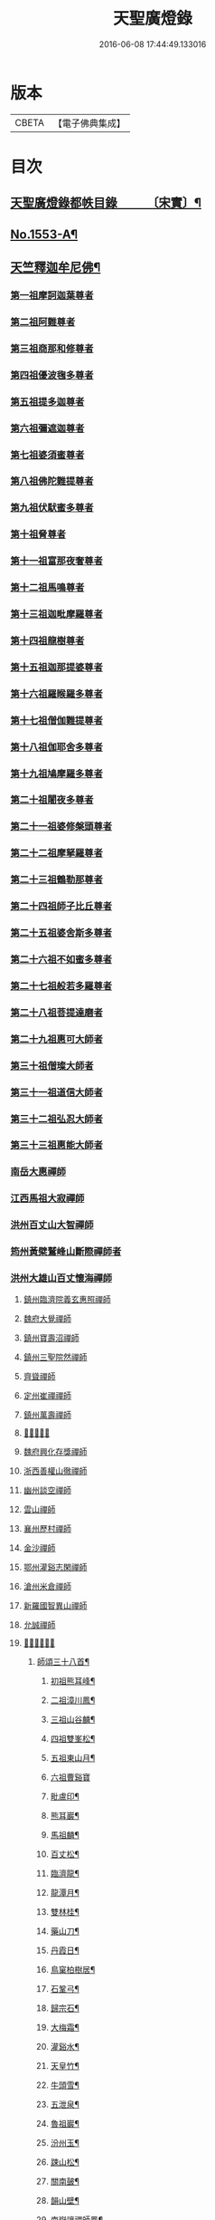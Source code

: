 #+TITLE: 天聖廣燈錄 
#+DATE: 2016-06-08 17:44:49.133016

* 版本
 |     CBETA|【電子佛典集成】|

* 目次
** [[file:KR6q0004_001.txt::001-0420a7][天聖廣燈錄都帙目錄　　　〔宋實〕¶]]
** [[file:KR6q0004_001.txt::001-0425c11][No.1553-A¶]]
** [[file:KR6q0004_001.txt::001-0426b9][天竺釋迦牟尼佛¶]]
*** [[file:KR6q0004_002.txt::002-0428b16][第一祖摩訶迦葉尊者]]
*** [[file:KR6q0004_002.txt::002-0429a2][第二祖阿難尊者]]
*** [[file:KR6q0004_002.txt::002-0429a18][第三祖商那和修尊者]]
*** [[file:KR6q0004_002.txt::002-0429b19][第四祖優波毱多尊者]]
*** [[file:KR6q0004_002.txt::002-0430a1][第五祖提多迦尊者]]
*** [[file:KR6q0004_002.txt::002-0430b4][第六祖彌遮迦尊者]]
*** [[file:KR6q0004_002.txt::002-0430c1][第七祖婆須蜜尊者]]
*** [[file:KR6q0004_002.txt::002-0430c20][第八祖佛陀難提尊者]]
*** [[file:KR6q0004_003.txt::003-0431b2][第九祖伏䭾蜜多尊者]]
*** [[file:KR6q0004_003.txt::003-0431b14][第十祖脅尊者]]
*** [[file:KR6q0004_003.txt::003-0431c18][第十一祖富那夜奢尊者]]
*** [[file:KR6q0004_003.txt::003-0432a20][第十二祖馬鳴尊者]]
*** [[file:KR6q0004_003.txt::003-0432b22][第十三祖迦毗摩羅尊者]]
*** [[file:KR6q0004_003.txt::003-0432c22][第十四祖龍樹尊者]]
*** [[file:KR6q0004_003.txt::003-0433b2][第十五祖迦那提婆尊者]]
*** [[file:KR6q0004_004.txt::004-0433c19][第十六祖羅睺羅多尊者]]
*** [[file:KR6q0004_004.txt::004-0434b19][第十七祖僧伽難提尊者]]
*** [[file:KR6q0004_004.txt::004-0435a5][第十八祖伽耶舍多尊者]]
*** [[file:KR6q0004_004.txt::004-0435a22][第十九祖鳩摩羅多尊者]]
*** [[file:KR6q0004_004.txt::004-0435b21][第二十祖闍夜多尊者]]
*** [[file:KR6q0004_004.txt::004-0436a3][第二十一祖婆修槃頭尊者]]
*** [[file:KR6q0004_004.txt::004-0436b8][第二十二祖摩拏羅尊者]]
*** [[file:KR6q0004_005.txt::005-0436c12][第二十三祖鶴勒那尊者]]
*** [[file:KR6q0004_005.txt::005-0437b5][第二十四祖師子比丘尊者]]
*** [[file:KR6q0004_005.txt::005-0437c24][第二十五祖婆舍斯多尊者]]
*** [[file:KR6q0004_005.txt::005-0438b15][第二十六祖不如蜜多尊者]]
*** [[file:KR6q0004_005.txt::005-0438c21][第二十七祖般若多羅尊者]]
*** [[file:KR6q0004_006.txt::006-0439b3][第二十八祖菩提達磨者]]
*** [[file:KR6q0004_007.txt::007-0443c2][第二十九祖惠可大師者]]
*** [[file:KR6q0004_007.txt::007-0444a15][第三十祖僧璨大師者]]
*** [[file:KR6q0004_007.txt::007-0444c5][第三十一祖道信大師者]]
*** [[file:KR6q0004_007.txt::007-0445a8][第三十二祖弘忍大師者]]
*** [[file:KR6q0004_007.txt::007-0445c8][第三十三祖惠能大師者]]
*** [[file:KR6q0004_008.txt::008-0447c4][南岳大惠禪師]]
*** [[file:KR6q0004_008.txt::008-0448b20][江西馬祖大寂禪師]]
*** [[file:KR6q0004_008.txt::008-0450b2][洪州百丈山大智禪師]]
*** [[file:KR6q0004_008.txt::008-0451c20][筠州黃檗鷲峰山斷際禪師者]]
*** [[file:KR6q0004_009.txt::009-0456b3][洪州大雄山百丈懷海禪師]]
***** [[file:KR6q0004_010.txt::010-0464b23][鎮州臨濟院義玄惠照禪師]]
***** [[file:KR6q0004_012.txt::012-0475a2][魏府大覺禪師]]
***** [[file:KR6q0004_012.txt::012-0475a20][鎮州寶壽沼禪師]]
***** [[file:KR6q0004_012.txt::012-0475c1][鎮州三聖院然禪師]]
***** [[file:KR6q0004_012.txt::012-0476b4][齊聳禪師]]
***** [[file:KR6q0004_012.txt::012-0476b15][定州崔禪禪師]]
***** [[file:KR6q0004_012.txt::012-0476b20][鎮州萬壽禪師]]
***** [[file:KR6q0004_012.txt::012-0476c3][𣵠州秀禪師]]
***** [[file:KR6q0004_012.txt::012-0476c15][魏府興化存獎禪師]]
***** [[file:KR6q0004_012.txt::012-0478a3][浙西善權山徹禪師]]
***** [[file:KR6q0004_012.txt::012-0478a24][幽州談空禪師]]
***** [[file:KR6q0004_013.txt::013-0478b19][雲山禪師]]
***** [[file:KR6q0004_013.txt::013-0478c7][襄州歷村禪師]]
***** [[file:KR6q0004_013.txt::013-0478c15][金沙禪師]]
***** [[file:KR6q0004_013.txt::013-0479a7][鄂州灌谿志閑禪師]]
***** [[file:KR6q0004_013.txt::013-0479b7][滄州米倉禪師]]
***** [[file:KR6q0004_013.txt::013-0479b20][新羅國智異山禪師]]
***** [[file:KR6q0004_013.txt::013-0479c8][允誠禪師]]
***** [[file:KR6q0004_013.txt::013-0479c23][𣵠州剋符道者]]
****** [[file:KR6q0004_013.txt::013-0480b4][師頌三十八首¶]]
******* [[file:KR6q0004_013.txt::013-0480b5][初祖熊耳峰¶]]
******* [[file:KR6q0004_013.txt::013-0480b9][二祖漳川鳳¶]]
******* [[file:KR6q0004_013.txt::013-0480b13][三祖山谷麟¶]]
******* [[file:KR6q0004_013.txt::013-0480b17][四祖雙峯松¶]]
******* [[file:KR6q0004_013.txt::013-0480b21][五祖東山月¶]]
******* [[file:KR6q0004_013.txt::013-0480b24][六祖曹谿寶]]
******* [[file:KR6q0004_013.txt::013-0480c5][毗盧印¶]]
******* [[file:KR6q0004_013.txt::013-0480c8][熊耳巖¶]]
******* [[file:KR6q0004_013.txt::013-0480c11][馬祖麟¶]]
******* [[file:KR6q0004_013.txt::013-0480c14][百丈松¶]]
******* [[file:KR6q0004_013.txt::013-0480c17][臨濟龍¶]]
******* [[file:KR6q0004_013.txt::013-0480c20][龍潭月¶]]
******* [[file:KR6q0004_013.txt::013-0480c23][雙林桂¶]]
******* [[file:KR6q0004_013.txt::013-0481a2][藥山刀¶]]
******* [[file:KR6q0004_013.txt::013-0481a5][丹霞日¶]]
******* [[file:KR6q0004_013.txt::013-0481a8][鳥窠柏樹居¶]]
******* [[file:KR6q0004_013.txt::013-0481a11][石鞏弓¶]]
******* [[file:KR6q0004_013.txt::013-0481a14][歸宗石¶]]
******* [[file:KR6q0004_013.txt::013-0481a17][大梅霜¶]]
******* [[file:KR6q0004_013.txt::013-0481a20][灌谿水¶]]
******* [[file:KR6q0004_013.txt::013-0481a23][天皇竹¶]]
******* [[file:KR6q0004_013.txt::013-0481b2][牛頭雪¶]]
******* [[file:KR6q0004_013.txt::013-0481b5][五泄泉¶]]
******* [[file:KR6q0004_013.txt::013-0481b8][魯祖巖¶]]
******* [[file:KR6q0004_013.txt::013-0481b11][汾州玉¶]]
******* [[file:KR6q0004_013.txt::013-0481b14][踈山松¶]]
******* [[file:KR6q0004_013.txt::013-0481b17][關南皷¶]]
******* [[file:KR6q0004_013.txt::013-0481b20][韻山壁¶]]
******* [[file:KR6q0004_013.txt::013-0481b23][南嶽讓禪師鳳¶]]
******* [[file:KR6q0004_013.txt::013-0481c3][吉州鯉¶]]
******* [[file:KR6q0004_013.txt::013-0481c7][南泉竹¶]]
******* [[file:KR6q0004_013.txt::013-0481c11][石頭松¶]]
******* [[file:KR6q0004_013.txt::013-0481c15][夾山雷¶]]
******* [[file:KR6q0004_013.txt::013-0481c19][洞山泉¶]]
******* [[file:KR6q0004_013.txt::013-0481c23][趙州關¶]]
******* [[file:KR6q0004_013.txt::013-0482a3][雲居月¶]]
******* [[file:KR6q0004_013.txt::013-0482a7][都頌¶]]
***** [[file:KR6q0004_013.txt::013-0482a9][桐峯庵主]]
***** [[file:KR6q0004_013.txt::013-0482b18][杉洋庵主]]
***** [[file:KR6q0004_013.txt::013-0482c8][虎谿庵主]]
***** [[file:KR6q0004_013.txt::013-0483a1][覆盆庵主]]
***** [[file:KR6q0004_013.txt::013-0483a11][定上座]]
***** [[file:KR6q0004_013.txt::013-0483b5][奯上座]]
***** [[file:KR6q0004_014.txt::014-0483b20][廬州大覺禪師]]
***** [[file:KR6q0004_014.txt::014-0483c6][廬州澄心閩德禪師]]
***** [[file:KR6q0004_014.txt::014-0483c13][荊南府竹園山禪師]]
***** [[file:KR6q0004_014.txt::014-0483c20][宋州法華院禪師]]
***** [[file:KR6q0004_014.txt::014-0484a6][汝州西院思明禪師]]
***** [[file:KR6q0004_014.txt::014-0484b19][第二代寶壽禪師]]
***** [[file:KR6q0004_014.txt::014-0484c15][鎮州大悲禪師]]
***** [[file:KR6q0004_014.txt::014-0485a1][鎮州談空禪師]]
***** [[file:KR6q0004_014.txt::014-0485a8][濟上座]]
***** [[file:KR6q0004_014.txt::014-0485b1][汝州寶應禪院顒禪師]]
***** [[file:KR6q0004_014.txt::014-0487b17][淄州水陸禪]]
***** [[file:KR6q0004_014.txt::014-0487b24][大行山禪房院克賓禪師]]
***** [[file:KR6q0004_014.txt::014-0487c12][魏府天鉢禪師]]
***** [[file:KR6q0004_014.txt::014-0487c18][守廓上座]]
***** [[file:KR6q0004_014.txt::014-0488b9][𣲩州曾祖山教禪師]]
***** [[file:KR6q0004_015.txt::015-0488b20][汝州風穴山延昭禪師]]
***** [[file:KR6q0004_015.txt::015-0493b15][汝州頴橋安禪師]]
***** [[file:KR6q0004_016.txt::016-0493c8][郢州興陽山靜禪師]]
***** [[file:KR6q0004_016.txt::016-0493c12][汝州廣慧禪院真禪師]]
***** [[file:KR6q0004_016.txt::016-0493c17][汝州實應禪院省念禪師]]
***** [[file:KR6q0004_016.txt::016-0495a2][鳳翔府長興禪院滿禪師]]
***** [[file:KR6q0004_016.txt::016-0495a14][潭州靈泉院禪師]]
***** [[file:KR6q0004_016.txt::016-0495a24][汝州首山乾明院懷志禪師]]
***** [[file:KR6q0004_016.txt::016-0495b6][汝州葉縣廣教院賜紫歸省禪師]]
***** [[file:KR6q0004_016.txt::016-0496b14][忻州鉄佛院智嵩禪師]]
***** [[file:KR6q0004_016.txt::016-0496b23][汾州大中寺太子院賜紫善昭禪師(翰林學侍郎贈禮部尚書文公¶]]
****** [[file:KR6q0004_016.txt::016-0498c17][六相頌¶]]
***** [[file:KR6q0004_017.txt::017-0499a10][襄州谷隱山蘊聰慈照禪師]]
****** [[file:KR6q0004_017.txt::017-0500b24][三玄三要]]
****** [[file:KR6q0004_017.txt::017-0500c5][三玄句¶]]
****** [[file:KR6q0004_017.txt::017-0500c12][綱宗須¶]]
****** [[file:KR6q0004_017.txt::017-0501a10][先慈照聦禪師塔銘(并序)¶]]
***** [[file:KR6q0004_017.txt::017-0501c14][并州三交承天院智嵩禪師]]
***** [[file:KR6q0004_017.txt::017-0502a22][汝州廣惠院元璉真慧禪師]]
***** [[file:KR6q0004_017.txt::017-0502b6][劒門黃檗山謐禪師]]
***** [[file:KR6q0004_017.txt::017-0502b20][池州仁王院處評禪師]]
***** [[file:KR6q0004_017.txt::017-0502b24][隨州智門迴罕禪師]]
***** [[file:KR6q0004_017.txt::017-0502c9][潭州南嶽山臺院契曠禪師]]
***** [[file:KR6q0004_017.txt::017-0502c15][襄州鹿門賜紫惠昭山主]]
***** [[file:KR6q0004_017.txt::017-0502c19][汝州寶應院賜紫法昭禪師]]
***** [[file:KR6q0004_017.txt::017-0502c24][唐州大乘山惠果禪師]]
***** [[file:KR6q0004_017.txt::017-0503a6][汾州太子院道一禪師]]
***** [[file:KR6q0004_017.txt::017-0503a21][筠州興教院守芝禪師]]
***** [[file:KR6q0004_018.txt::018-0504c3][袁州南源山楚圓禪師]]
****** [[file:KR6q0004_018.txt::018-0508c4][偈頌　　因僧請益三玄三要頌¶]]
****** [[file:KR6q0004_018.txt::018-0508c19][因僧請益臨濟兩堂首座齊下喝頌¶]]
****** [[file:KR6q0004_018.txt::018-0508c22][因人請益惠超佛話有頌¶]]
****** [[file:KR6q0004_018.txt::018-0508c24][因僧請益雲門超佛越祖之談]]
****** [[file:KR6q0004_018.txt::018-0509a4][因僧請益乃述三訣頌¶]]
****** [[file:KR6q0004_018.txt::018-0509a11][三句頌¶]]
****** [[file:KR6q0004_018.txt::018-0509a18][因僧請益五位有頌¶]]
****** [[file:KR6q0004_018.txt::018-0509b5][都一頌¶]]
****** [[file:KR6q0004_018.txt::018-0509b10][因僧請益風宂佛話¶]]
****** [[file:KR6q0004_018.txt::018-0509b13][寄李駙馬¶]]
****** [[file:KR6q0004_018.txt::018-0509b17][又¶]]
****** [[file:KR6q0004_018.txt::018-0509b20][注杜順和尚頌¶]]
****** [[file:KR6q0004_018.txt::018-0509b23][牧童¶]]
****** [[file:KR6q0004_018.txt::018-0509c12][冬不人事¶]]
****** [[file:KR6q0004_018.txt::018-0509c15][因僧請益古人十二時謌。乃頌之¶]]
***** [[file:KR6q0004_018.txt::018-0510a3][滁州瑯瑘山惠覺禪師]]
***** [[file:KR6q0004_018.txt::018-0510a9][蘄州黃梅龍華寺曉愚禪師]]
***** [[file:KR6q0004_018.txt::018-0510a14][唐州龍潭智圓禪師]]
***** [[file:KR6q0004_018.txt::018-0510a22][果州永慶院光普禪師]]
***** [[file:KR6q0004_018.txt::018-0510b5][桂州壽寧院慧靈禪師]]
***** [[file:KR6q0004_018.txt::018-0510b10][襄州石門山第六世了同禪師]]
***** [[file:KR6q0004_018.txt::018-0510b19][荊南府竹園山法顯禪師]]
***** [[file:KR6q0004_018.txt::018-0510c5][彭州永福院延照禪師]]
***** [[file:KR6q0004_018.txt::018-0510c14][唐州大乘山德遵禪師]]
***** [[file:KR6q0004_018.txt::018-0511a7][湖州景清禪院居素禪師]]
***** [[file:KR6q0004_018.txt::018-0511b3][鎮國軍節度使駙馬都尉李遵勗(所有語句別從徧錄)¶]]
***** [[file:KR6q0004_018.txt::018-0511b3][蘇州洞庭山翠峯禪院慧月禪師]]
***** [[file:KR6q0004_018.txt::018-0511b15][覺圓上座]]
***** [[file:KR6q0004_018.txt::018-0511c5][翰林學士工部侍郎贈禮部尚書文公楊億]]
****** [[file:KR6q0004_018.txt::018-0512a19][論話¶]]
***** [[file:KR6q0004_018.txt::018-0512c18][普照禪師修戒]]
****** [[file:KR6q0004_018.txt::018-0513a2][拄杖歌¶]]
****** [[file:KR6q0004_018.txt::018-0513a12][雪頌¶]]
****** [[file:KR6q0004_018.txt::018-0513a15][西來意頌¶]]
****** [[file:KR6q0004_018.txt::018-0513a18][都旨¶]]
***** [[file:KR6q0004_019.txt::019-0513b2][韶州雲門山法球禪師]]
***** [[file:KR6q0004_019.txt::019-0514a6][韶州廣悟禪師]]
***** [[file:KR6q0004_019.txt::019-0514a20][韶州長樂政禪師]]
***** [[file:KR6q0004_019.txt::019-0514b14][韶州佛陀山遠禪師]]
***** [[file:KR6q0004_019.txt::019-0514c3][韶州鷲峯山韶禪師]]
***** [[file:KR6q0004_019.txt::019-0514c11][韶州淨源山真禪師]]
***** [[file:KR6q0004_019.txt::019-0514c21][韶州披雲山禪師]]
***** [[file:KR6q0004_019.txt::019-0515a5][韶州月華山禪師]]
***** [[file:KR6q0004_019.txt::019-0515a15][韶州雙峯山真禪師]]
***** [[file:KR6q0004_019.txt::019-0515b5][隨州雙泉山郁禪師]]
***** [[file:KR6q0004_019.txt::019-0516a24][連州慈雲山深禪師]]
***** [[file:KR6q0004_019.txt::019-0516b7][廬山化城鑒禪師]]
***** [[file:KR6q0004_019.txt::019-0516c23][廬山護國禪師]]
***** [[file:KR6q0004_019.txt::019-0517b4][廬山慶雲禪師]]
***** [[file:KR6q0004_020.txt::020-0518b3][岳州永福院朗禪師]]
***** [[file:KR6q0004_020.txt::020-0518c14][郢州芭蕉山弘義禪師]]
***** [[file:KR6q0004_020.txt::020-0518c20][郢州趙橫山禪師]]
***** [[file:KR6q0004_020.txt::020-0519a1][郢州纂子山庵主]]
***** [[file:KR6q0004_020.txt::020-0519a8][信州西禪欽禪師]]
***** [[file:KR6q0004_020.txt::020-0519a15][廬州東天王廣慈禪師]]
***** [[file:KR6q0004_020.txt::020-0519a21][廬州南天王海禪師]]
***** [[file:KR6q0004_020.txt::020-0519b3][廬州北天王微禪師]]
***** [[file:KR6q0004_020.txt::020-0519b9][筠州黃檗山禪師]]
***** [[file:KR6q0004_020.txt::020-0519b13][桂州覺華普照禪師]]
***** [[file:KR6q0004_020.txt::020-0520a12][益州鉄幢覺禪師]]
***** [[file:KR6q0004_020.txt::020-0520c5][新州延長山禪師(後住龍景山真身見在)]]
***** [[file:KR6q0004_020.txt::020-0520c22][眉州福化充禪師]]
***** [[file:KR6q0004_020.txt::020-0521a13][眉州西禪光禪師]]
***** [[file:KR6q0004_020.txt::020-0521b5][眉州黃龍禪師]]
***** [[file:KR6q0004_020.txt::020-0521b22][蘄州北禪悟同禪師]]
***** [[file:KR6q0004_020.txt::020-0521c14][衡州大聖院守賢禪師]]
***** [[file:KR6q0004_020.txt::020-0521c23][舒州天柱山禪師]]
***** [[file:KR6q0004_020.txt::020-0522a16][韶州龍光禪師]]
***** [[file:KR6q0004_020.txt::020-0522b4][觀州水精院宮禪師]]
***** [[file:KR6q0004_020.txt::020-0522b17][頴州羅漢匡果禪師]]
***** [[file:KR6q0004_020.txt::020-0522c5][隋州智門山法覲上座]]
***** [[file:KR6q0004_020.txt::020-0523a4][韶州雲門山朗上座]]
***** [[file:KR6q0004_021.txt::021-0523c3][南岳山南臺懃禪師]]
***** [[file:KR6q0004_021.txt::021-0524a4][鼎州文殊應真禪師]]
***** [[file:KR6q0004_021.txt::021-0524a13][鼎州後德山柔禪師]]
***** [[file:KR6q0004_021.txt::021-0524a23][鼎州德山紹晏禪師]]
***** [[file:KR6q0004_021.txt::021-0524b9][鼎州文殊寬禪師]]
***** [[file:KR6q0004_021.txt::021-0524b16][鼎州普安道禪師]]
****** [[file:KR6q0004_021.txt::021-0524b18][函蓋乾坤句¶]]
****** [[file:KR6q0004_021.txt::021-0524b21][截斷眾流句¶]]
****** [[file:KR6q0004_021.txt::021-0524b24][隨波逐浪句¶]]
****** [[file:KR6q0004_021.txt::021-0524c3][三句外別頌¶]]
****** [[file:KR6q0004_021.txt::021-0524c6][褒貶句¶]]
****** [[file:KR6q0004_021.txt::021-0524c9][親踈句¶]]
****** [[file:KR6q0004_021.txt::021-0524c12][辨邪正句¶]]
****** [[file:KR6q0004_021.txt::021-0524c15][通賓主句¶]]
****** [[file:KR6q0004_021.txt::021-0524c18][擡薦商量¶]]
****** [[file:KR6q0004_021.txt::021-0524c21][提綱商量¶]]
****** [[file:KR6q0004_021.txt::021-0524c24][據實話會¶]]
****** [[file:KR6q0004_021.txt::021-0525a3][迂曲商量¶]]
***** [[file:KR6q0004_021.txt::021-0525a5][巴陵乾明院普禪師]]
***** [[file:KR6q0004_021.txt::021-0525a12][郴州乾明興禪師]]
***** [[file:KR6q0004_021.txt::021-0525a18][渝州進雲山禪師]]
***** [[file:KR6q0004_021.txt::021-0525b1][岳州乾明禪院普禪師]]
***** [[file:KR6q0004_021.txt::021-0525b10][興元府中梁山崇禪師]]
***** [[file:KR6q0004_021.txt::021-0525c1][鄂州黃龍愿禪師]]
***** [[file:KR6q0004_021.txt::021-0525c8][峨嵋山黑水寺承璟禪師]]
***** [[file:KR6q0004_021.txt::021-0526a11][益州東禪秀禪師]]
***** [[file:KR6q0004_021.txt::021-0526a22][蘄州五祖戒禪師]]
****** [[file:KR6q0004_021.txt::021-0527c12][頌雲門法身¶]]
****** [[file:KR6q0004_021.txt::021-0527c15][藥忌頌¶]]
****** [[file:KR6q0004_021.txt::021-0527c18][歲旦上堂有頌¶]]
****** [[file:KR6q0004_021.txt::021-0527c24][抽顧頌]]
***** [[file:KR6q0004_021.txt::021-0528a8][蘄州四祖山諲禪師]]
***** [[file:KR6q0004_021.txt::021-0528a23][蘄州廣教懷志禪師]]
***** [[file:KR6q0004_021.txt::021-0528b12][襄州興化奉能禪師]]
****** [[file:KR6q0004_021.txt::021-0528c3][綱宗頌¶]]
***** [[file:KR6q0004_021.txt::021-0528c5][唐州天睦山契滿禪師]]
***** [[file:KR6q0004_021.txt::021-0528c20][鄂州建福智同禪師]]
***** [[file:KR6q0004_021.txt::021-0529a8][江陵府福昌禪院重善禪師]]
***** [[file:KR6q0004_021.txt::021-0529b10][舒州龍門山仁永禪師]]
***** [[file:KR6q0004_021.txt::021-0529b19][襄州延慶宗本禪師]]
***** [[file:KR6q0004_021.txt::021-0529c5][唐州福安山慧珣禪師]]
***** [[file:KR6q0004_021.txt::021-0529c16][鼎州大龍山炳賢禪師]]
***** [[file:KR6q0004_021.txt::021-0529c24][隋州雙泉山瓊禪師]]
****** [[file:KR6q0004_021.txt::021-0530a2][色空頌¶]]
****** [[file:KR6q0004_021.txt::021-0530a7][頌靈雲見桃花得悟¶]]
****** [[file:KR6q0004_021.txt::021-0530a10][又頌玄沙拈¶]]
****** [[file:KR6q0004_021.txt::021-0530a13][魚鼓頌¶]]
****** [[file:KR6q0004_021.txt::021-0530a16][常用不空頌¶]]
****** [[file:KR6q0004_021.txt::021-0530a19][冬月雪下夜坐思智門和尚有頌¶]]
***** [[file:KR6q0004_021.txt::021-0530b5][自嚴上座]]
****** [[file:KR6q0004_021.txt::021-0530b15][頌雲門透法身¶]]
***** [[file:KR6q0004_022.txt::022-0530b21][韶州白雲山福禪師]]
***** [[file:KR6q0004_022.txt::022-0530c13][磁州桃園山曦朗禪師]]
***** [[file:KR6q0004_022.txt::022-0531a10][安州法雲知善禪師]]
***** [[file:KR6q0004_022.txt::022-0531b1][韶州鄧林山善志禪師]]
***** [[file:KR6q0004_022.txt::022-0531b10][韶州大歷山志聦禪師]]
***** [[file:KR6q0004_022.txt::022-0531b21][復州崇勝院光祚禪師]]
****** [[file:KR6q0004_022.txt::022-0532b24][藥忌頌]]
****** [[file:KR6q0004_022.txt::022-0532c6][綱宗頌¶]]
****** [[file:KR6q0004_022.txt::022-0532c11][法身頌¶]]
****** [[file:KR6q0004_022.txt::022-0532c14][偶頌¶]]
****** [[file:KR6q0004_022.txt::022-0532c18][綱宗謌¶]]
***** [[file:KR6q0004_022.txt::022-0533a4][觀州青城香林信禪師]]
***** [[file:KR6q0004_022.txt::022-0533a18][鼎州德山惠遠禪師]]
***** [[file:KR6q0004_022.txt::022-0533b20][襄州含珠彬禪師]]
***** [[file:KR6q0004_022.txt::022-0533c18][南嶽山福嚴寺雅禪師]]
***** [[file:KR6q0004_022.txt::022-0534a11][岳州乾明普禪師]]
****** [[file:KR6q0004_022.txt::022-0534a24][師上堂有頌¶]]
***** [[file:KR6q0004_022.txt::022-0534b4][鄧州廣濟院同禪師]]
***** [[file:KR6q0004_022.txt::022-0534b17][韶州東平山洪教禪師]]
***** [[file:KR6q0004_022.txt::022-0534c8][安州延福院處瓊禪師]]
***** [[file:KR6q0004_022.txt::022-0535a7][襄州興化院順禪師]]
***** [[file:KR6q0004_022.txt::022-0535a21][靈澄上座]]
****** [[file:KR6q0004_022.txt::022-0535a24][西來意¶]]
****** [[file:KR6q0004_022.txt::022-0535b4][其二¶]]
****** [[file:KR6q0004_022.txt::022-0535b8][其三¶]]
****** [[file:KR6q0004_022.txt::022-0535b12][其四¶]]
****** [[file:KR6q0004_022.txt::022-0535b16][其五¶]]
****** [[file:KR6q0004_022.txt::022-0535b20][其六¶]]
****** [[file:KR6q0004_022.txt::022-0535b24][其七¶]]
****** [[file:KR6q0004_022.txt::022-0535c4][其八¶]]
****** [[file:KR6q0004_022.txt::022-0535c8][其九¶]]
****** [[file:KR6q0004_022.txt::022-0535c12][其十¶]]
****** [[file:KR6q0004_022.txt::022-0535c16][桃華頌¶]]
****** [[file:KR6q0004_022.txt::022-0535c21][又頌¶]]
****** [[file:KR6q0004_022.txt::022-0536a2][布袋頌¶]]
***** [[file:KR6q0004_023.txt::023-0536a10][筠州洞山曉聰禪師]]
****** [[file:KR6q0004_023.txt::023-0537b10][夏日早參頌¶]]
****** [[file:KR6q0004_023.txt::023-0537b15][閑坐頌¶]]
****** [[file:KR6q0004_023.txt::023-0537b18][早參頌¶]]
****** [[file:KR6q0004_023.txt::023-0537b21][困事有頌¶]]
****** [[file:KR6q0004_023.txt::023-0537b24][浴佛有頌¶]]
****** [[file:KR6q0004_023.txt::023-0537c3][頌秘魔巖和尚持杈¶]]
***** [[file:KR6q0004_023.txt::023-0537c11][汝州高陽山法廣禪師]]
***** [[file:KR6q0004_023.txt::023-0538a1][潭州石霜山節誠禪師]]
***** [[file:KR6q0004_023.txt::023-0538a14][蘄州三角山懷澄禪師]]
***** [[file:KR6q0004_023.txt::023-0538b3][筠州洞山自寶禪師]]
***** [[file:KR6q0004_023.txt::023-0538b13][襄州延慶山子榮禪師]]
***** [[file:KR6q0004_023.txt::023-0538c19][蘇州洞庭翠峰沖顯禪師]]
***** [[file:KR6q0004_023.txt::023-0539b1][峨嵋山黑水寺義欽禪師]]
***** [[file:KR6q0004_023.txt::023-0539b21][鼎州德山志先禪師]]
***** [[file:KR6q0004_024.txt::024-0541a3][郢州大陽山堅禪師]]
***** [[file:KR6q0004_024.txt::024-0541a12][襄州石門山遵禪師]]
***** [[file:KR6q0004_024.txt::024-0541a20][荊門軍上泉院古禪師]]
***** [[file:KR6q0004_024.txt::024-0541b8][鼎州梁山巖禪師]]
***** [[file:KR6q0004_024.txt::024-0541b16][潭州雲巖山清眺禪師]]
***** [[file:KR6q0004_024.txt::024-0541c2][澧州藥山第十二世利昱禪師]]
***** [[file:KR6q0004_024.txt::024-0542a21][𣇄州羅紋得珍山主]]
***** [[file:KR6q0004_024.txt::024-0542b8][夾山大哥和尚]]
***** [[file:KR6q0004_024.txt::024-0542c2][襄州石門山慧徹禪師]]
***** [[file:KR6q0004_024.txt::024-0545b13][襄州廣德山智端禪師]]
***** [[file:KR6q0004_024.txt::024-0545b19][潭州北禪寺顯禪師]]
***** [[file:KR6q0004_024.txt::024-0545c2][磁州桃園山雲嶼禪師]]
***** [[file:KR6q0004_024.txt::024-0545c10][潭州北禪寺懷感禪師]]
***** [[file:KR6q0004_024.txt::024-0545c15][舒州四面山寶津禪師]]
****** [[file:KR6q0004_024.txt::024-0545c22][柱杖頌¶]]
***** [[file:KR6q0004_024.txt::024-0545c24][襄州廣德山重智禪師]]
***** [[file:KR6q0004_024.txt::024-0546a5][鳳翔府青峰山義誠禪師]]
***** [[file:KR6q0004_024.txt::024-0546a12][永康軍景德院真禪師]]
***** [[file:KR6q0004_024.txt::024-0546a20][興元府廣教院紹榮禪師]]
***** [[file:KR6q0004_024.txt::024-0546a24][嘉州承天院義懃禪師]]
***** [[file:KR6q0004_024.txt::024-0546b4][同州饒益寺法華禪師]]
***** [[file:KR6q0004_024.txt::024-0546b21][襄州石門山筠首座]]
***** [[file:KR6q0004_024.txt::024-0546c5][潭州北禪寺契念禪師]]
***** [[file:KR6q0004_024.txt::024-0546c9][鼎州梁山第三世善冀禪師]]
****** [[file:KR6q0004_024.txt::024-0546c22][牧牛頌¶]]
***** [[file:KR6q0004_024.txt::024-0547a2][襄州谷隱山契崇禪師]]
***** [[file:KR6q0004_024.txt::024-0547a5][襄州谷隱山法誨禪師]]
***** [[file:KR6q0004_024.txt::024-0547a9][襄州開解山重慜禪師]]
***** [[file:KR6q0004_024.txt::024-0547a15][襄州鷲嶺院懷堅禪師]]
***** [[file:KR6q0004_024.txt::024-0547a23][鄧州廣濟院守方禪師]]
***** [[file:KR6q0004_024.txt::024-0547b7][隋州護國院崇寶禪師]]
***** [[file:KR6q0004_024.txt::024-0547b10][懷安軍雲頂鑒禪師]]
***** [[file:KR6q0004_024.txt::024-0547b15][潭州道吾山契詮禪師]]
***** [[file:KR6q0004_024.txt::024-0547b21][襄州廣德山慧遠禪師]]
***** [[file:KR6q0004_024.txt::024-0547c2][澧州層山善來禪師]]
***** [[file:KR6q0004_025.txt::025-0547c11][蘄州四祖山專海禪師]]
***** [[file:KR6q0004_025.txt::025-0547c19][郢州興陽山清剖禪師]]
***** [[file:KR6q0004_025.txt::025-0548a12][復州乾明院機聦禪師]]
***** [[file:KR6q0004_025.txt::025-0548a19][襄州白馬山歸喜禪師]]
***** [[file:KR6q0004_025.txt::025-0548b9][衡州崇勝院智聦禪師]]
***** [[file:KR6q0004_025.txt::025-0548b15][潭州南嶽山福嚴院審承禪師]]
***** [[file:KR6q0004_025.txt::025-0548b21][潭州南嶽山方廣寺隆禪師]]
***** [[file:KR6q0004_025.txt::025-0548c3][廣州羅浮山顯如禪師]]
***** [[file:KR6q0004_025.txt::025-0548c9][蘄州靈泉山處仁禪師]]
***** [[file:KR6q0004_025.txt::025-0548c13][相州天平山第四代契愚禪師]]
***** [[file:KR6q0004_025.txt::025-0549a3][郢州芭蕉山第二代遇禪師]]
***** [[file:KR6q0004_025.txt::025-0549a12][郢州芭蕉山第三代圓禪師]]
***** [[file:KR6q0004_025.txt::025-0549a21][郢州興陽山法深禪師]]
***** [[file:KR6q0004_025.txt::025-0549b16][彭州承天院辭確禪師]]
***** [[file:KR6q0004_025.txt::025-0551a16][郢州子陵山行齊禪師]]
***** [[file:KR6q0004_025.txt::025-0551b1][郢州林鷄徹禪師]]
***** [[file:KR6q0004_025.txt::025-0552c6][桂府壽寧院善義禪師]]
***** [[file:KR6q0004_025.txt::025-0553a10][興元府牛頭山精禪師]]
***** [[file:KR6q0004_025.txt::025-0553b8][益州覺城院信禪師]]
***** [[file:KR6q0004_025.txt::025-0553b19][郢州芭蕉第三代閑禪師]]
***** [[file:KR6q0004_025.txt::025-0553c22][郢州芭蕉山令遵禪師]]
***** [[file:KR6q0004_026.txt::026-0554a6][益州靈慶院海淵禪師]]
***** [[file:KR6q0004_026.txt::026-0554a15][潤州羅漢院繼宗禪師]]
***** [[file:KR6q0004_026.txt::026-0554b8][澧州欽山第二代如靜禪師]]
***** [[file:KR6q0004_026.txt::026-0554b15][江陵府承天院寶昭正覺禪師]]
***** [[file:KR6q0004_026.txt::026-0554c6][果州青居山靈泉寺皓昇禪師]]
***** [[file:KR6q0004_026.txt::026-0554c10][郢州林谿山興教院居祐禪師]]
***** [[file:KR6q0004_026.txt::026-0554c14][江陵府開福院德賢禪師]]
***** [[file:KR6q0004_026.txt::026-0554c19][袁州崇聖院志圭禪師]]
***** [[file:KR6q0004_026.txt::026-0554c24][鄂州黃龍山延禧院思卿禪師]]
***** [[file:KR6q0004_026.txt::026-0555a4][澧州夾山雲泉院省宗禪師]]
***** [[file:KR6q0004_026.txt::026-0555a8][江陵府彰法院悟顯禪師]]
***** [[file:KR6q0004_026.txt::026-0555a13][澧州藥山慈雲院用和禪師]]
***** [[file:KR6q0004_026.txt::026-0555a17][澧州夾山靈泉院仁秀禪師]]
***** [[file:KR6q0004_026.txt::026-0555a20][澧州靈泉院用淳禪師]]
***** [[file:KR6q0004_026.txt::026-0555a24][鄂州嘉魚法華院法珍禪師]]
***** [[file:KR6q0004_026.txt::026-0555b5][唐州龍潭從曉禪師]]
***** [[file:KR6q0004_026.txt::026-0555c1][廬山承天羅漢院行林禪師]]
***** [[file:KR6q0004_026.txt::026-0556b1][明州天童山新禪師]]
***** [[file:KR6q0004_026.txt::026-0557a17][杭州功臣覺軻心印禪師]]
***** [[file:KR6q0004_026.txt::026-0557c17][溫州西山護國院法端禪師]]
***** [[file:KR6q0004_026.txt::026-0558a1][湖州八聖寺清簡禪師]]
***** [[file:KR6q0004_026.txt::026-0558a19][明州雪竇山資聖寺清禪師]]
***** [[file:KR6q0004_027.txt::027-0558c20][杭州九曲慶祥禪師]]
***** [[file:KR6q0004_027.txt::027-0559a16][杭州與教寺洪壽禪師]]
****** [[file:KR6q0004_027.txt::027-0559b9][示守園翁頌¶]]
****** [[file:KR6q0004_027.txt::027-0559b12][雪峯古鏡頌¶]]
****** [[file:KR6q0004_027.txt::027-0559b15][僧舉古人棒喝偈¶]]
****** [[file:KR6q0004_027.txt::027-0559b20][示機¶]]
***** [[file:KR6q0004_027.txt::027-0559c2][蘇州承天永安道原禪師]]
***** [[file:KR6q0004_027.txt::027-0559c17][杭州龍山開化寺行明禪師]]
***** [[file:KR6q0004_027.txt::027-0560a7][杭州西山奉諲山主]]
***** [[file:KR6q0004_027.txt::027-0560a18][廬山棲賢寶覺院澄諟禪師]]
***** [[file:KR6q0004_027.txt::027-0562a12][蘇州萬壽院德興禪師]]
***** [[file:KR6q0004_027.txt::027-0562b12][越州雲門雍熈永禪師]]
***** [[file:KR6q0004_028.txt::028-0562c22][杭州靈隱山玄本禪師]]
****** [[file:KR6q0004_028.txt::028-0563a8][色空頌¶]]
***** [[file:KR6q0004_028.txt::028-0563a10][杭州靈隱山玄順庵主]]
***** [[file:KR6q0004_028.txt::028-0563a23][福州支提山雍熈寺文翰禪師]]
***** [[file:KR6q0004_028.txt::028-0563b20][台州天台山般若寺從進禪師]]
****** [[file:KR6q0004_028.txt::028-0564a6][顯道偈¶]]
****** [[file:KR6q0004_028.txt::028-0564a10][諸法各住位偈¶]]
****** [[file:KR6q0004_028.txt::028-0564a15][送遊方禪人¶]]
****** [[file:KR6q0004_028.txt::028-0564a19][牧童頌¶]]
****** [[file:KR6q0004_028.txt::028-0564a22][漁父頌¶]]
***** [[file:KR6q0004_028.txt::028-0564a24][越州清化山寶壽院志超禪師]]
***** [[file:KR6q0004_028.txt::028-0564b9][漳州法濟禪院海蟾禪師]]
***** [[file:KR6q0004_028.txt::028-0564c21][漳州淨眾傳先禪師]]
***** [[file:KR6q0004_028.txt::028-0565a8][泉州靈臺山令岑禪師]]
***** [[file:KR6q0004_028.txt::028-0565a24][杭州南山資國圓進山主]]
***** [[file:KR6q0004_028.txt::028-0565b10][湖州何山宣化院曉禪師]]
***** [[file:KR6q0004_028.txt::028-0565b13][袁州仰山太平興國院擇和禪師]]
***** [[file:KR6q0004_028.txt::028-0565b20][洪州龍沙章江院昭達禪師]]
***** [[file:KR6q0004_028.txt::028-0565c2][臨江軍建山慧力院紹珍禪師]]
***** [[file:KR6q0004_028.txt::028-0565c7][福州古田靈峯道誠禪師]]
***** [[file:KR6q0004_028.txt::028-0565c17][洪州大寧院慶璁禪師]]
***** [[file:KR6q0004_028.txt::028-0566a6][興國軍延壽院慧禪師]]
***** [[file:KR6q0004_028.txt::028-0566a11][漳州報恩院傳進禪師]]
***** [[file:KR6q0004_028.txt::028-0566a17][袁州崇勝院楚齊禪師]]
***** [[file:KR6q0004_028.txt::028-0566b1][漳州隆福院紹珍禪師]]
***** [[file:KR6q0004_029.txt::029-0566b14][南康軍雲居山契瑰禪師]]
***** [[file:KR6q0004_029.txt::029-0566c11][杭州靈隱山南院慈濟文勝禪師]]
***** [[file:KR6q0004_029.txt::029-0567a18][台州瑞巖院義海禪師]]
***** [[file:KR6q0004_029.txt::029-0567b13][杭州龍華山悟乘禪師]]
***** [[file:KR6q0004_029.txt::029-0567c1][明州廣慧禪院志全禪師]]
***** [[file:KR6q0004_029.txt::029-0567c10][明州大梅山居煦禪師]]
***** [[file:KR6q0004_029.txt::029-0567c23][處州南明山仁壽院惟宿禪師]]
***** [[file:KR6q0004_029.txt::029-0568a14][杭州龍華山寶乘寺有忠寶月禪師]]
***** [[file:KR6q0004_029.txt::029-0568b2][湖州報本禪院義圓禪師]]
***** [[file:KR6q0004_029.txt::029-0568b11][南康軍雲居山慧震禪師]]
***** [[file:KR6q0004_029.txt::029-0568c1][潤州甘露禪院真禪師]]
***** [[file:KR6q0004_029.txt::029-0568c21][廬山惠日院達禪師]]
***** [[file:KR6q0004_029.txt::029-0569b3][明州大梅山保福居素禪師]]
***** [[file:KR6q0004_029.txt::029-0569c9][越州清化山寶壽子昌禪師]]
***** [[file:KR6q0004_029.txt::029-0569c22][衢州顯聖寺居曜禪師]]
***** [[file:KR6q0004_029.txt::029-0570a6][潭州興化寺善能禪師]]
***** [[file:KR6q0004_029.txt::029-0570a15][荊門軍清谿山清禪師]]
***** [[file:KR6q0004_029.txt::029-0570b1][潭州北禪崇勝寺覺寧禪師]]
***** [[file:KR6q0004_029.txt::029-0570b11][杭州南山省堂主]]
****** [[file:KR6q0004_029.txt::029-0570b21][牧童頌二首¶]]
****** [[file:KR6q0004_029.txt::029-0570b24][又¶]]
***** [[file:KR6q0004_030.txt::030-0570c6][杭州南山興教寺惟一禪師]]
***** [[file:KR6q0004_030.txt::030-0571a15][真州定山惟素山主]]
***** [[file:KR6q0004_030.txt::030-0571c17][蘇州西山堯峰院顥暹禪師]]
***** [[file:KR6q0004_030.txt::030-0572b21][蘇州吳江聖壽院志昇禪師]]
***** [[file:KR6q0004_030.txt::030-0572c12][杭州臨安縣功臣山開化院守如禪師]]
***** [[file:KR6q0004_030.txt::030-0573a2][杭州景德靈隱寺惠明禪師延珊]]
****** [[file:KR6q0004_030.txt::030-0573b16][秋示眾¶]]
****** [[file:KR6q0004_030.txt::030-0573b19][居山¶]]
****** [[file:KR6q0004_030.txt::030-0573b22][其二¶]]
***** [[file:KR6q0004_030.txt::030-0573b24][常州薦福院歸則禪師]]
***** [[file:KR6q0004_030.txt::030-0573c6][湖州何山宣化院惠忠禪師]]
***** [[file:KR6q0004_030.txt::030-0573c20][杭州靈鳳山太守禪院惠端禪師]]
***** [[file:KR6q0004_030.txt::030-0574a13][湖州海會院岳禪師]]
***** [[file:KR6q0004_030.txt::030-0574a24][明州瑞巖山開善院普禪師]]
***** [[file:KR6q0004_030.txt::030-0574b8][東京景德寺僧志言者]]

* 卷
[[file:KR6q0004_001.txt][天聖廣燈錄 1]]
[[file:KR6q0004_002.txt][天聖廣燈錄 2]]
[[file:KR6q0004_003.txt][天聖廣燈錄 3]]
[[file:KR6q0004_004.txt][天聖廣燈錄 4]]
[[file:KR6q0004_005.txt][天聖廣燈錄 5]]
[[file:KR6q0004_006.txt][天聖廣燈錄 6]]
[[file:KR6q0004_007.txt][天聖廣燈錄 7]]
[[file:KR6q0004_008.txt][天聖廣燈錄 8]]
[[file:KR6q0004_009.txt][天聖廣燈錄 9]]
[[file:KR6q0004_010.txt][天聖廣燈錄 10]]
[[file:KR6q0004_011.txt][天聖廣燈錄 11]]
[[file:KR6q0004_012.txt][天聖廣燈錄 12]]
[[file:KR6q0004_013.txt][天聖廣燈錄 13]]
[[file:KR6q0004_014.txt][天聖廣燈錄 14]]
[[file:KR6q0004_015.txt][天聖廣燈錄 15]]
[[file:KR6q0004_016.txt][天聖廣燈錄 16]]
[[file:KR6q0004_017.txt][天聖廣燈錄 17]]
[[file:KR6q0004_018.txt][天聖廣燈錄 18]]
[[file:KR6q0004_019.txt][天聖廣燈錄 19]]
[[file:KR6q0004_020.txt][天聖廣燈錄 20]]
[[file:KR6q0004_021.txt][天聖廣燈錄 21]]
[[file:KR6q0004_022.txt][天聖廣燈錄 22]]
[[file:KR6q0004_023.txt][天聖廣燈錄 23]]
[[file:KR6q0004_024.txt][天聖廣燈錄 24]]
[[file:KR6q0004_025.txt][天聖廣燈錄 25]]
[[file:KR6q0004_026.txt][天聖廣燈錄 26]]
[[file:KR6q0004_027.txt][天聖廣燈錄 27]]
[[file:KR6q0004_028.txt][天聖廣燈錄 28]]
[[file:KR6q0004_029.txt][天聖廣燈錄 29]]
[[file:KR6q0004_030.txt][天聖廣燈錄 30]]

